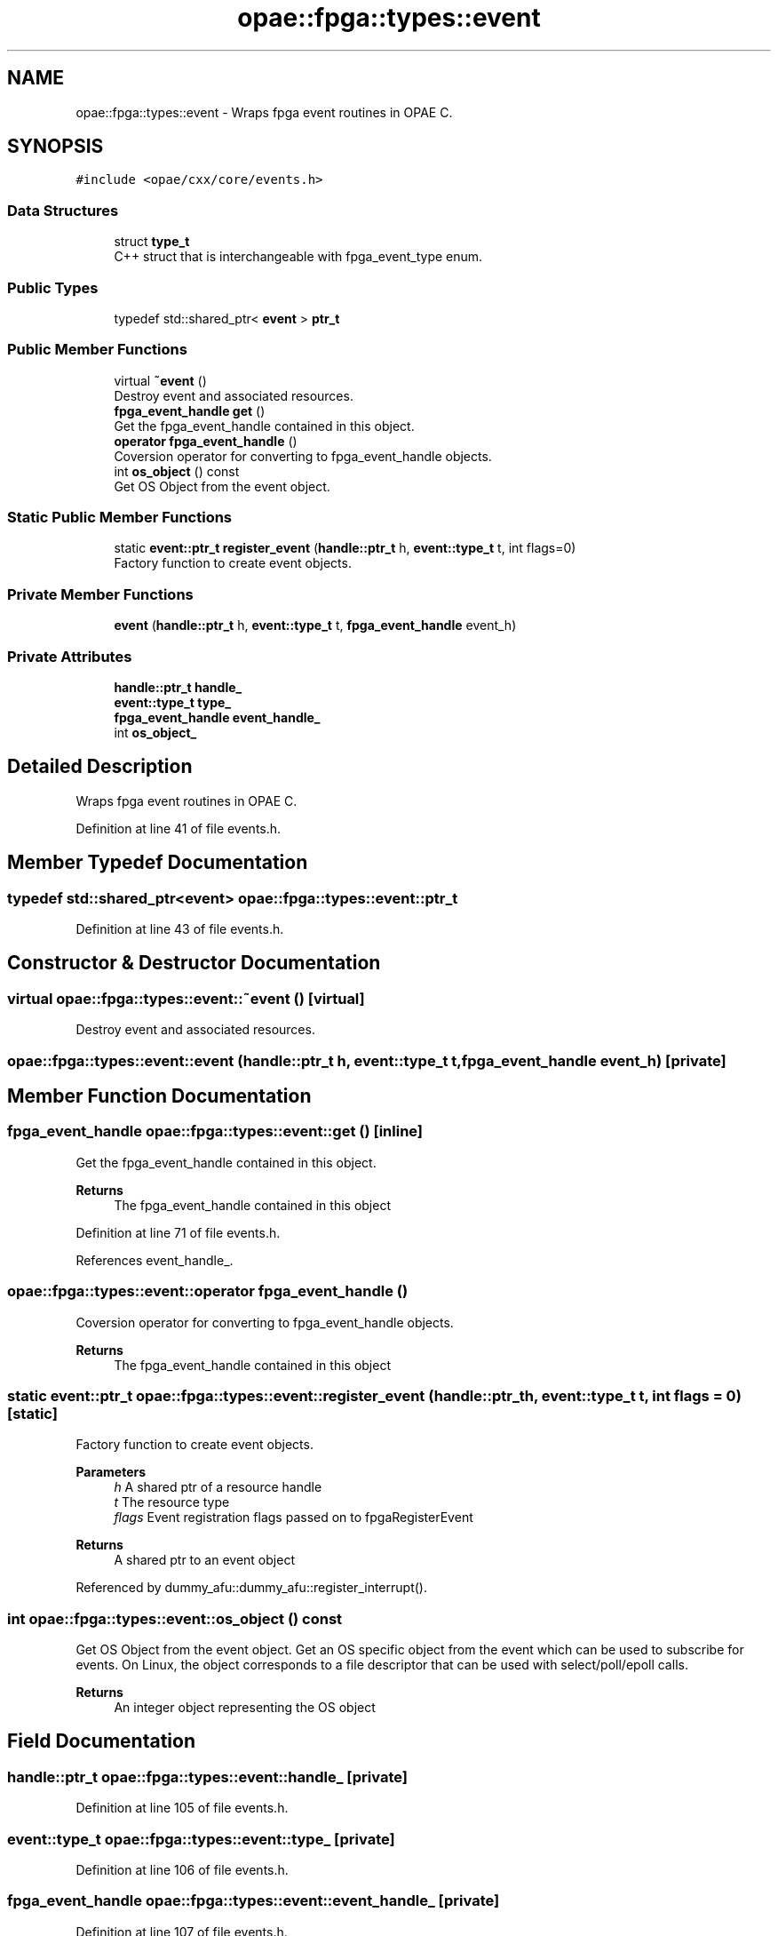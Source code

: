 .TH "opae::fpga::types::event" 3 "Wed Dec 16 2020" "Version -.." "OPAE C API" \" -*- nroff -*-
.ad l
.nh
.SH NAME
opae::fpga::types::event \- Wraps fpga event routines in OPAE C\&.  

.SH SYNOPSIS
.br
.PP
.PP
\fC#include <opae/cxx/core/events\&.h>\fP
.SS "Data Structures"

.in +1c
.ti -1c
.RI "struct \fBtype_t\fP"
.br
.RI "C++ struct that is interchangeable with fpga_event_type enum\&. "
.in -1c
.SS "Public Types"

.in +1c
.ti -1c
.RI "typedef std::shared_ptr< \fBevent\fP > \fBptr_t\fP"
.br
.in -1c
.SS "Public Member Functions"

.in +1c
.ti -1c
.RI "virtual \fB~event\fP ()"
.br
.RI "Destroy event and associated resources\&. "
.ti -1c
.RI "\fBfpga_event_handle\fP \fBget\fP ()"
.br
.RI "Get the fpga_event_handle contained in this object\&. "
.ti -1c
.RI "\fBoperator fpga_event_handle\fP ()"
.br
.RI "Coversion operator for converting to fpga_event_handle objects\&. "
.ti -1c
.RI "int \fBos_object\fP () const"
.br
.RI "Get OS Object from the event object\&. "
.in -1c
.SS "Static Public Member Functions"

.in +1c
.ti -1c
.RI "static \fBevent::ptr_t\fP \fBregister_event\fP (\fBhandle::ptr_t\fP h, \fBevent::type_t\fP t, int flags=0)"
.br
.RI "Factory function to create event objects\&. "
.in -1c
.SS "Private Member Functions"

.in +1c
.ti -1c
.RI "\fBevent\fP (\fBhandle::ptr_t\fP h, \fBevent::type_t\fP t, \fBfpga_event_handle\fP event_h)"
.br
.in -1c
.SS "Private Attributes"

.in +1c
.ti -1c
.RI "\fBhandle::ptr_t\fP \fBhandle_\fP"
.br
.ti -1c
.RI "\fBevent::type_t\fP \fBtype_\fP"
.br
.ti -1c
.RI "\fBfpga_event_handle\fP \fBevent_handle_\fP"
.br
.ti -1c
.RI "int \fBos_object_\fP"
.br
.in -1c
.SH "Detailed Description"
.PP 
Wraps fpga event routines in OPAE C\&. 
.PP
Definition at line 41 of file events\&.h\&.
.SH "Member Typedef Documentation"
.PP 
.SS "typedef std::shared_ptr<\fBevent\fP> \fBopae::fpga::types::event::ptr_t\fP"

.PP
Definition at line 43 of file events\&.h\&.
.SH "Constructor & Destructor Documentation"
.PP 
.SS "virtual opae::fpga::types::event::~event ()\fC [virtual]\fP"

.PP
Destroy event and associated resources\&. 
.SS "opae::fpga::types::event::event (\fBhandle::ptr_t\fP h, \fBevent::type_t\fP t, \fBfpga_event_handle\fP event_h)\fC [private]\fP"

.SH "Member Function Documentation"
.PP 
.SS "\fBfpga_event_handle\fP opae::fpga::types::event::get ()\fC [inline]\fP"

.PP
Get the fpga_event_handle contained in this object\&. 
.PP
\fBReturns\fP
.RS 4
The fpga_event_handle contained in this object 
.RE
.PP

.PP
Definition at line 71 of file events\&.h\&.
.PP
References event_handle_\&.
.SS "opae::fpga::types::event::operator \fBfpga_event_handle\fP ()"

.PP
Coversion operator for converting to fpga_event_handle objects\&. 
.PP
\fBReturns\fP
.RS 4
The fpga_event_handle contained in this object 
.RE
.PP

.SS "static \fBevent::ptr_t\fP opae::fpga::types::event::register_event (\fBhandle::ptr_t\fP h, \fBevent::type_t\fP t, int flags = \fC0\fP)\fC [static]\fP"

.PP
Factory function to create event objects\&. 
.PP
\fBParameters\fP
.RS 4
\fIh\fP A shared ptr of a resource handle 
.br
\fIt\fP The resource type 
.br
\fIflags\fP Event registration flags passed on to fpgaRegisterEvent
.RE
.PP
\fBReturns\fP
.RS 4
A shared ptr to an event object 
.RE
.PP

.PP
Referenced by dummy_afu::dummy_afu::register_interrupt()\&.
.SS "int opae::fpga::types::event::os_object () const"

.PP
Get OS Object from the event object\&. Get an OS specific object from the event which can be used to subscribe for events\&. On Linux, the object corresponds to a file descriptor that can be used with select/poll/epoll calls\&.
.PP
\fBReturns\fP
.RS 4
An integer object representing the OS object 
.RE
.PP

.SH "Field Documentation"
.PP 
.SS "\fBhandle::ptr_t\fP opae::fpga::types::event::handle_\fC [private]\fP"

.PP
Definition at line 105 of file events\&.h\&.
.SS "\fBevent::type_t\fP opae::fpga::types::event::type_\fC [private]\fP"

.PP
Definition at line 106 of file events\&.h\&.
.SS "\fBfpga_event_handle\fP opae::fpga::types::event::event_handle_\fC [private]\fP"

.PP
Definition at line 107 of file events\&.h\&.
.PP
Referenced by get()\&.
.SS "int opae::fpga::types::event::os_object_\fC [private]\fP"

.PP
Definition at line 108 of file events\&.h\&.

.SH "Author"
.PP 
Generated automatically by Doxygen for OPAE C API from the source code\&.
